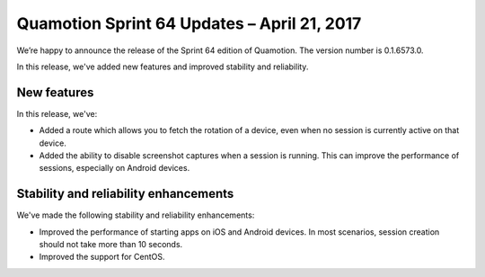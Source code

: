 Quamotion Sprint 64 Updates – April 21, 2017
============================================

We’re happy to announce the release of the Sprint 64 edition of Quamotion. 
The version number is 0.1.6573.0.

In this release, we've added new features and improved stability and reliability.

New features
------------

In this release, we've:

- Added a route which allows you to fetch the rotation of a device, even when no session is currently
  active on that device.
- Added the ability to disable screenshot captures when a session is running. This can improve the
  performance of sessions, especially on Android devices.

Stability and reliability enhancements
--------------------------------------

We've made the following stability and reliability enhancements:

- Improved the performance of starting apps on iOS and Android devices. In most scenarios,
  session creation should not take more than 10 seconds.
- Improved the support for CentOS.
